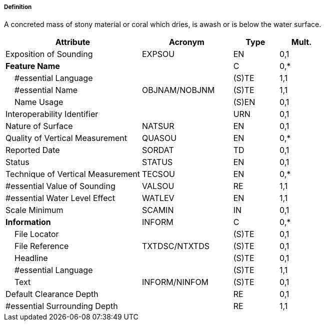 ===== Definition

A concreted mass of stony material or coral which dries, is awash or is below the water surface.

[cols="3,2,1,1", options="header"]
|===
|Attribute |Acronym |Type |Mult.

|Exposition of Sounding|EXPSOU|EN|0,1
|**Feature Name**||C|0,*
|    #essential Language||(S)TE|1,1
|    #essential Name|OBJNAM/NOBJNM|(S)TE|1,1
|    Name Usage||(S)EN|0,1
|Interoperability Identifier||URN|0,1
|Nature of Surface|NATSUR|EN|0,1
|Quality of Vertical Measurement|QUASOU|EN|0,*
|Reported Date|SORDAT|TD|0,1
|Status|STATUS|EN|0,1
|Technique of Vertical Measurement|TECSOU|EN|0,*
|#essential Value of Sounding|VALSOU|RE|1,1
|#essential Water Level Effect|WATLEV|EN|1,1
|Scale Minimum|SCAMIN|IN|0,1
|**Information**|INFORM|C|0,*
|    File Locator||(S)TE|0,1
|    File Reference|TXTDSC/NTXTDS|(S)TE|0,1
|    Headline||(S)TE|0,1
|    #essential Language||(S)TE|1,1
|    Text|INFORM/NINFOM|(S)TE|0,1
|Default Clearance Depth||RE|0,1
|#essential Surrounding Depth||RE|1,1
|===

// include::../features_rules/UnderwaterAwashRock_rules.adoc[tag=UnderwaterAwashRock]
